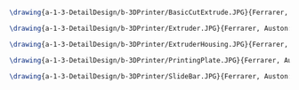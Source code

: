 #+BEGIN_SRC tex :tangle  yes :tangle 3DPrinter.tex

\drawing{a-1-3-DetailDesign/b-3DPrinter/BasicCutExtrude.JPG}{Ferrarer, Auston: Basic Cut Extrude}

\drawing{a-1-3-DetailDesign/b-3DPrinter/Extruder.JPG}{Ferrarer, Auston: Extruder}

\drawing{a-1-3-DetailDesign/b-3DPrinter/ExtruderHousing.JPG}{Ferrarer, Auston: Extruder Housing}

\drawing{a-1-3-DetailDesign/b-3DPrinter/PrintingPlate.JPG}{Ferrarer, Auston: Printing Plate}

\drawing{a-1-3-DetailDesign/b-3DPrinter/SlideBar.JPG}{Ferrarer, Auston: Slide Bar}



#+END_SRC

